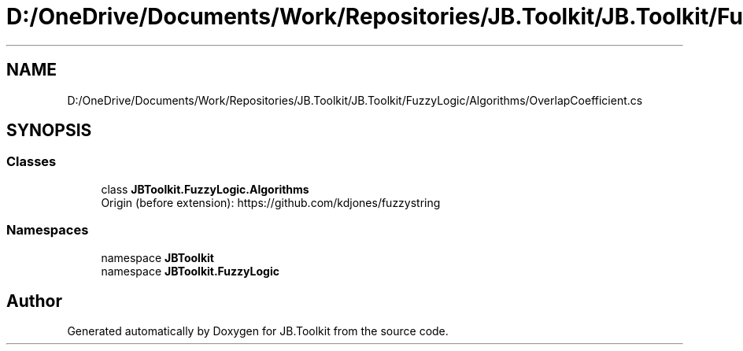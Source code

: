 .TH "D:/OneDrive/Documents/Work/Repositories/JB.Toolkit/JB.Toolkit/FuzzyLogic/Algorithms/OverlapCoefficient.cs" 3 "Sun Oct 18 2020" "JB.Toolkit" \" -*- nroff -*-
.ad l
.nh
.SH NAME
D:/OneDrive/Documents/Work/Repositories/JB.Toolkit/JB.Toolkit/FuzzyLogic/Algorithms/OverlapCoefficient.cs
.SH SYNOPSIS
.br
.PP
.SS "Classes"

.in +1c
.ti -1c
.RI "class \fBJBToolkit\&.FuzzyLogic\&.Algorithms\fP"
.br
.RI "Origin (before extension): https://github.com/kdjones/fuzzystring "
.in -1c
.SS "Namespaces"

.in +1c
.ti -1c
.RI "namespace \fBJBToolkit\fP"
.br
.ti -1c
.RI "namespace \fBJBToolkit\&.FuzzyLogic\fP"
.br
.in -1c
.SH "Author"
.PP 
Generated automatically by Doxygen for JB\&.Toolkit from the source code\&.
